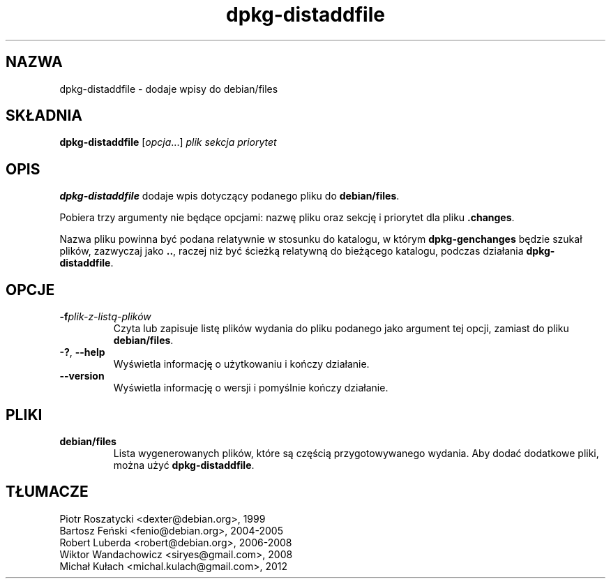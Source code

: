 .\" dpkg manual page - dpkg-distaddfile(1)
.\"
.\" Copyright © 1995-1996 Ian Jackson <ijackson@chiark.greenend.org.uk>
.\" Copyright © 2000 Wichert Akkerman <wakkerma@debian.org>
.\"
.\" This is free software; you can redistribute it and/or modify
.\" it under the terms of the GNU General Public License as published by
.\" the Free Software Foundation; either version 2 of the License, or
.\" (at your option) any later version.
.\"
.\" This is distributed in the hope that it will be useful,
.\" but WITHOUT ANY WARRANTY; without even the implied warranty of
.\" MERCHANTABILITY or FITNESS FOR A PARTICULAR PURPOSE.  See the
.\" GNU General Public License for more details.
.\"
.\" You should have received a copy of the GNU General Public License
.\" along with this program.  If not, see <https://www.gnu.org/licenses/>.
.
.\"*******************************************************************
.\"
.\" This file was generated with po4a. Translate the source file.
.\"
.\"*******************************************************************
.TH dpkg\-distaddfile 1 2012\-05\-04 "Projekt Debian" "programy pomocnicze dpkg"
.SH NAZWA
dpkg\-distaddfile \- dodaje wpisy do debian/files
.
.SH SKŁADNIA
\fBdpkg\-distaddfile\fP [\fIopcja\fP...] \fIplik sekcja priorytet\fP
.
.SH OPIS
\fBdpkg\-distaddfile\fP dodaje wpis dotyczący podanego pliku do \fBdebian/files\fP.

Pobiera trzy argumenty nie będące opcjami: nazwę pliku oraz sekcję i
priorytet dla pliku \fB.changes\fP.

Nazwa pliku powinna być podana relatywnie w stosunku do katalogu, w którym
\fBdpkg\-genchanges\fP będzie szukał plików, zazwyczaj jako \fB..\fP, raczej niż
być ścieżką relatywną do bieżącego katalogu, podczas działania
\fBdpkg\-distaddfile\fP.
.
.SH OPCJE
.TP 
\fB\-f\fP\fIplik\-z\-listą\-plików\fP
Czyta lub zapisuje listę plików wydania do pliku podanego jako argument tej
opcji, zamiast do pliku \fBdebian/files\fP.
.TP 
\fB\-?\fP, \fB\-\-help\fP
Wyświetla informację o użytkowaniu i kończy działanie.
.TP 
\fB\-\-version\fP
Wyświetla informację o wersji i pomyślnie kończy działanie.
.
.SH PLIKI
.TP 
\fBdebian/files\fP
Lista wygenerowanych plików, które są częścią przygotowywanego wydania. Aby
dodać dodatkowe pliki, można użyć \fBdpkg\-distaddfile\fP.
.SH TŁUMACZE
Piotr Roszatycki <dexter@debian.org>, 1999
.br
Bartosz Feński <fenio@debian.org>, 2004-2005
.br
Robert Luberda <robert@debian.org>, 2006-2008
.br
Wiktor Wandachowicz <siryes@gmail.com>, 2008
.br
Michał Kułach <michal.kulach@gmail.com>, 2012
